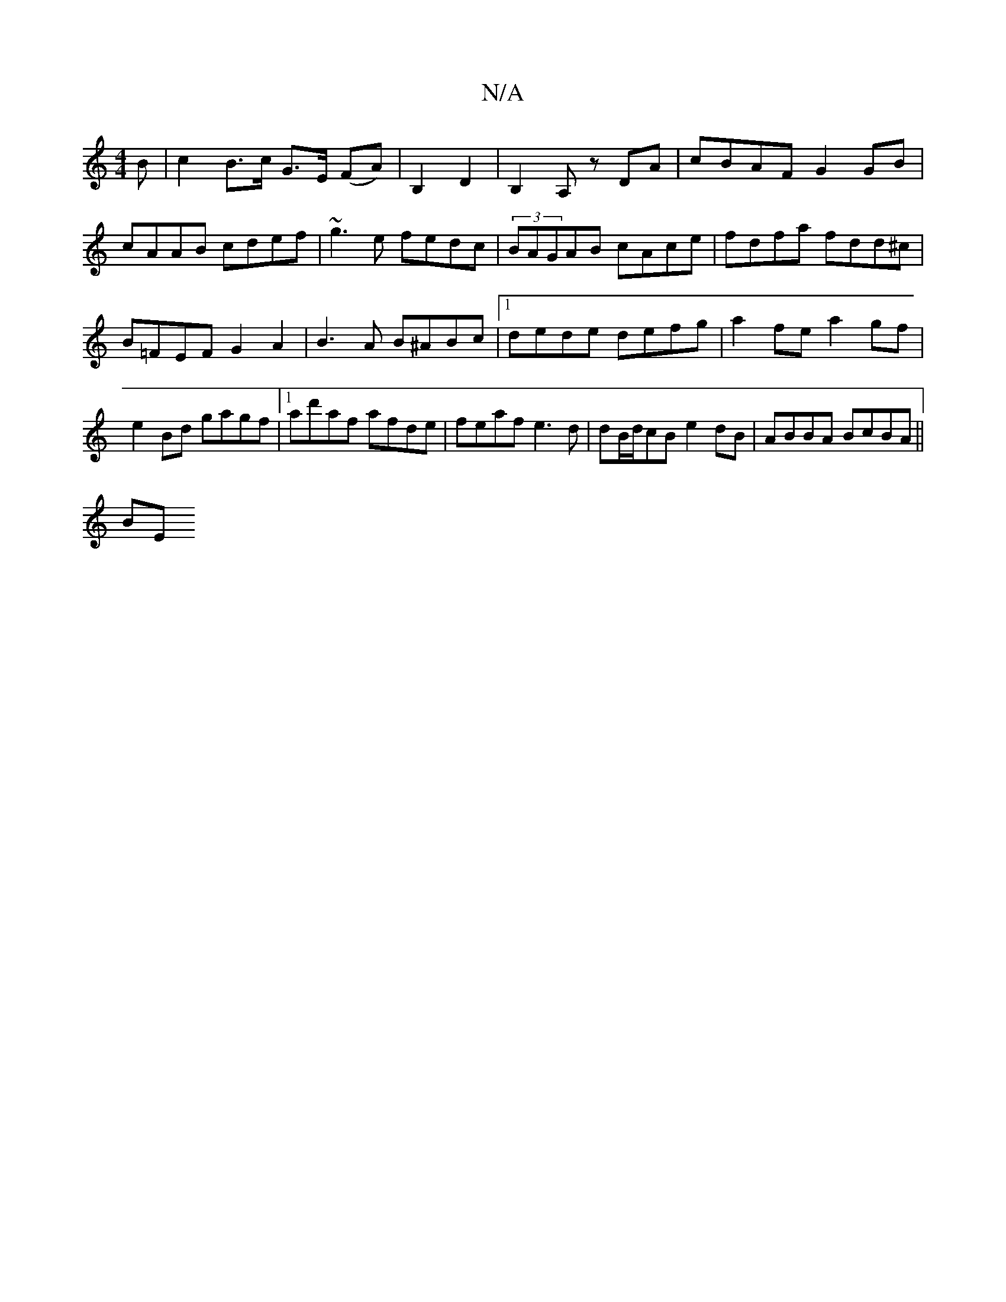 X:1
T:N/A
M:4/4
R:N/A
K:Cmajor
>B | c2 B>c G>E (FA) | B,2 D2 | B,2A, zDA|cBAF G2GB|cAAB cdef|~g3e fedc|(3BAGAB cAce|fdfa fdd^c|B=FEFG2A2|B3 A B^ABc|1 dede defg|a2fe a2 gf|e2Bd gagf|1 ad'af afde|feaf e3d|dB/d/cB e2dB-|ABBA BcBA||
BE